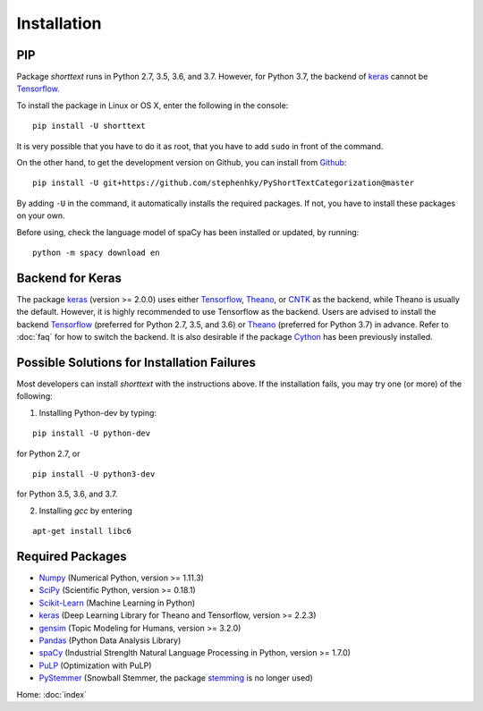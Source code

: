 Installation
============

PIP
---

Package `shorttext` runs in Python 2.7, 3.5, 3.6, and 3.7. However, for Python 3.7, the backend
of keras_ cannot be Tensorflow_.

To install the package in Linux or OS X, enter the following in the console:

::

   pip install -U shorttext

It is very possible that you have to do it as root, that you have to add ``sudo`` in
front of the command.

On the other hand, to get the development version on Github, you can install from Github_:

::

    pip install -U git+https://github.com/stephenhky/PyShortTextCategorization@master

By adding ``-U`` in the command, it automatically installs the required packages. If not,
you have to install these packages on your own.

Before using, check the language model of spaCy has been installed or updated, by running:

::

    python -m spacy download en


Backend for Keras
-----------------

The package keras_ (version >= 2.0.0) uses either Tensorflow_, Theano_, or CNTK_ as the backend, while Theano is usually
the default. However, it is highly recommended to use Tensorflow as the backend.
Users are advised to install the backend Tensorflow_ (preferred for Python 2.7, 3.5, and 3.6) or
Theano_ (preferred for Python 3.7) in advance. Refer to
:doc:`faq` for how to switch the backend. It is also desirable if the package Cython_ has been previously installed.


Possible Solutions for Installation Failures
--------------------------------------------

Most developers can install `shorttext` with the instructions above. If the installation fails,
you may try one (or more) of the following:

1. Installing Python-dev by typing:

::

    pip install -U python-dev



for Python 2.7, or

::

    pip install -U python3-dev


for Python 3.5, 3.6, and 3.7.

2. Installing `gcc` by entering

::

    apt-get install libc6



.. _Github: https://github.com/stephenhky/PyShortTextCategorization

Required Packages
-----------------

- Numpy_ (Numerical Python, version >= 1.11.3)
- SciPy_ (Scientific Python, version >= 0.18.1)
- Scikit-Learn_ (Machine Learning in Python)
- keras_ (Deep Learning Library for Theano and Tensorflow, version >= 2.2.3)
- gensim_ (Topic Modeling for Humans, version >= 3.2.0)
- Pandas_ (Python Data Analysis Library)
- spaCy_ (Industrial Strenglth Natural Language Processing in Python, version >= 1.7.0)
- PuLP_ (Optimization with PuLP)
- PyStemmer_ (Snowball Stemmer, the package stemming_ is no longer used)

Home: :doc:`index`

.. _Cython: http://cython.org/
.. _Numpy: http://www.numpy.org/
.. _SciPy: https://www.scipy.org/
.. _Scikit-Learn: http://scikit-learn.org/stable/
.. _Tensorflow: https://www.tensorflow.org/
.. _Theano: http://deeplearning.net/software/theano/
.. _CNTK: https://github.com/Microsoft/CNTK/wiki
.. _keras: https://keras.io/
.. _gensim: https://radimrehurek.com/gensim/
.. _Pandas: http://pandas.pydata.org/
.. _spaCy: https://spacy.io/
.. _stemming: https://pypi.python.org/pypi/stemming/
.. _PuLP: https://pythonhosted.org/PuLP/
.. _PyStemmer: http://snowball.tartarus.org/
